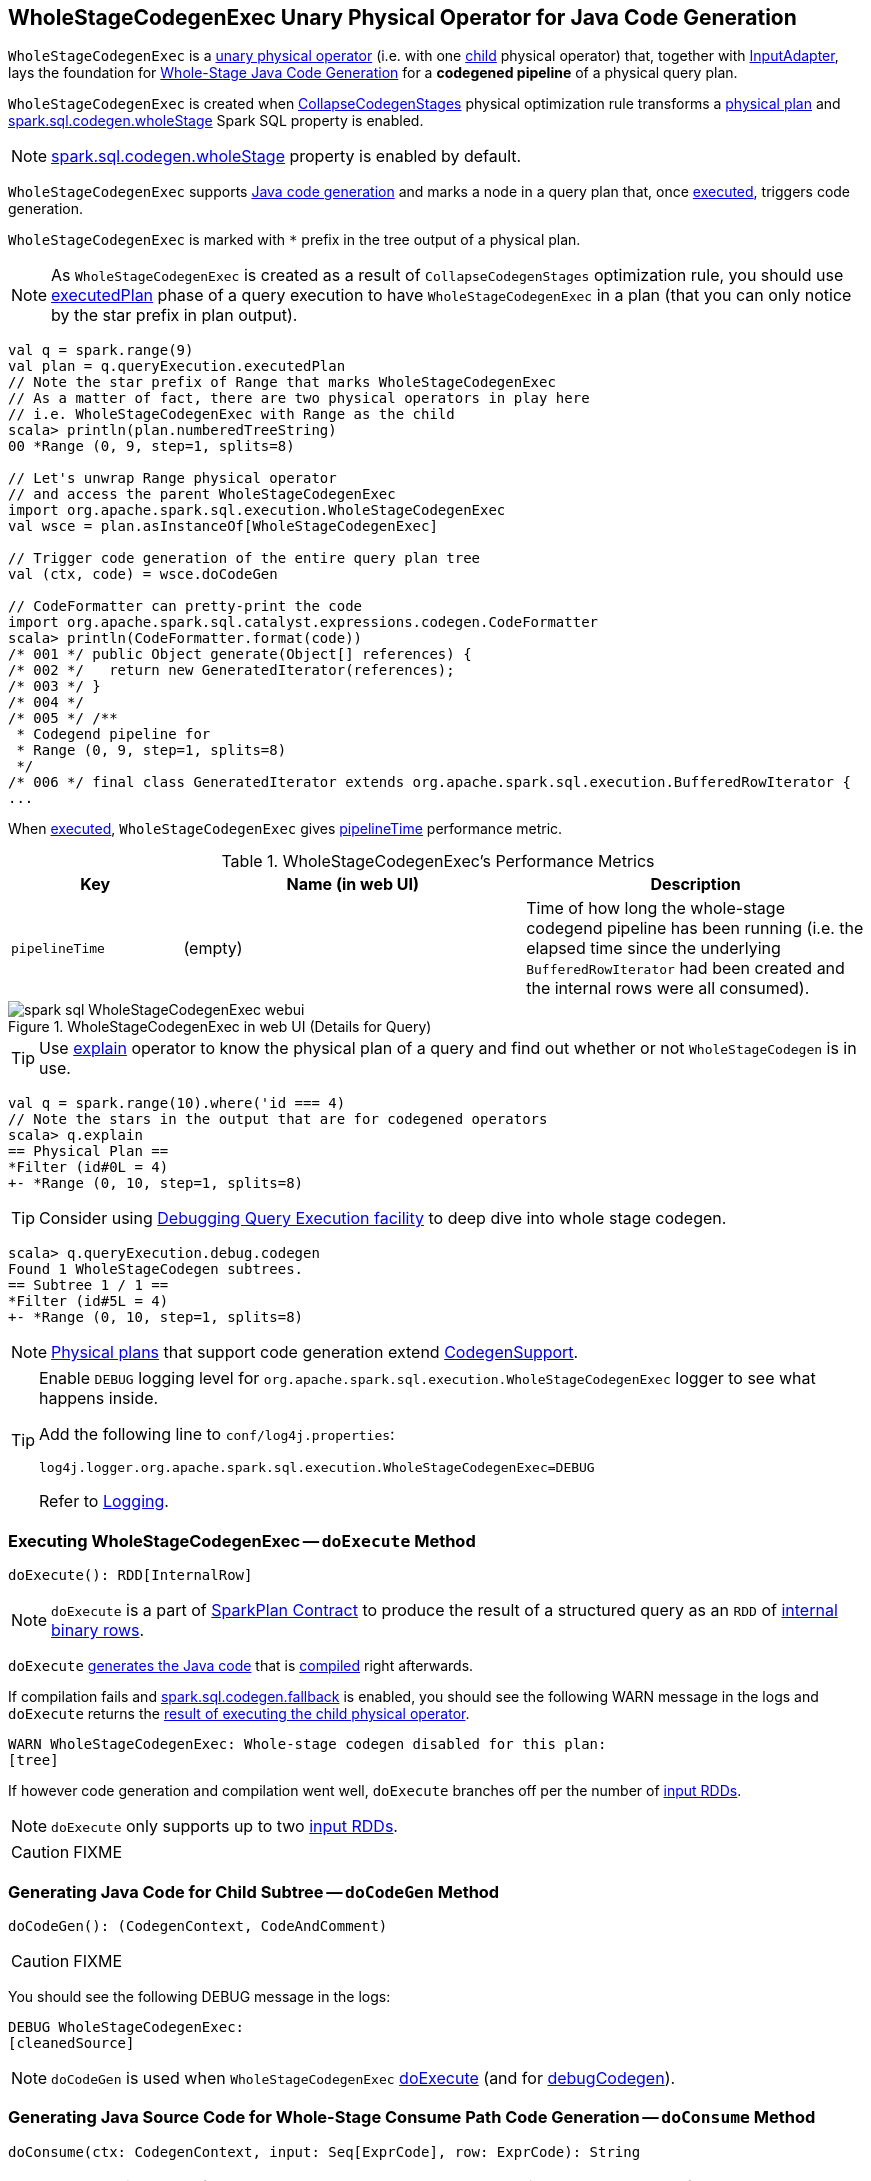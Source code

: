 == [[WholeStageCodegenExec]] WholeStageCodegenExec Unary Physical Operator for Java Code Generation

`WholeStageCodegenExec` is a link:spark-sql-SparkPlan.adoc#UnaryExecNode[unary physical operator] (i.e. with one <<child, child>> physical operator) that, together with link:spark-sql-SparkPlan-InputAdapter.adoc[InputAdapter], lays the foundation for link:spark-sql-whole-stage-codegen.adoc[Whole-Stage Java Code Generation] for a *codegened pipeline* of a physical query plan.

`WholeStageCodegenExec` is created when link:spark-sql-CollapseCodegenStages.adoc[CollapseCodegenStages] physical optimization rule transforms a link:spark-sql-SparkPlan.adoc[physical plan] and link:spark-sql-properties.adoc#spark.sql.codegen.wholeStage[spark.sql.codegen.wholeStage] Spark SQL property is enabled.

NOTE: link:spark-sql-properties.adoc#spark.sql.codegen.wholeStage[spark.sql.codegen.wholeStage] property is enabled by default.

`WholeStageCodegenExec` supports link:spark-sql-CodegenSupport.adoc[Java code generation] and marks a node in a query plan that, once <<doExecute, executed>>, triggers code generation.

[[generateTreeString]]
`WholeStageCodegenExec` is marked with `*` prefix in the tree output of a physical plan.

NOTE: As `WholeStageCodegenExec` is created as a result of `CollapseCodegenStages` optimization rule, you should use link:spark-sql-QueryExecution.adoc#executedPlan[executedPlan] phase of a query execution to have `WholeStageCodegenExec` in a plan (that you can only notice by the star prefix in plan output).

[source, scala]
----
val q = spark.range(9)
val plan = q.queryExecution.executedPlan
// Note the star prefix of Range that marks WholeStageCodegenExec
// As a matter of fact, there are two physical operators in play here
// i.e. WholeStageCodegenExec with Range as the child
scala> println(plan.numberedTreeString)
00 *Range (0, 9, step=1, splits=8)

// Let's unwrap Range physical operator
// and access the parent WholeStageCodegenExec
import org.apache.spark.sql.execution.WholeStageCodegenExec
val wsce = plan.asInstanceOf[WholeStageCodegenExec]

// Trigger code generation of the entire query plan tree
val (ctx, code) = wsce.doCodeGen

// CodeFormatter can pretty-print the code
import org.apache.spark.sql.catalyst.expressions.codegen.CodeFormatter
scala> println(CodeFormatter.format(code))
/* 001 */ public Object generate(Object[] references) {
/* 002 */   return new GeneratedIterator(references);
/* 003 */ }
/* 004 */
/* 005 */ /**
 * Codegend pipeline for
 * Range (0, 9, step=1, splits=8)
 */
/* 006 */ final class GeneratedIterator extends org.apache.spark.sql.execution.BufferedRowIterator {
...
----

When <<doExecute, executed>>, `WholeStageCodegenExec` gives <<pipelineTime, pipelineTime>> performance metric.

[[metrics]]
.WholeStageCodegenExec's Performance Metrics
[cols="1,2,2",options="header",width="100%"]
|===
| Key
| Name (in web UI)
| Description

| [[pipelineTime]] `pipelineTime`
| (empty)
| Time of how long the whole-stage codegend pipeline has been running (i.e. the elapsed time since the underlying `BufferedRowIterator` had been created and the internal rows were all consumed).
|===

.WholeStageCodegenExec in web UI (Details for Query)
image::images/spark-sql-WholeStageCodegenExec-webui.png[align="center"]

TIP: Use link:spark-sql-Dataset.adoc#explain[explain] operator to know the physical plan of a query and find out whether or not `WholeStageCodegen` is in use.

[source, scala]
----
val q = spark.range(10).where('id === 4)
// Note the stars in the output that are for codegened operators
scala> q.explain
== Physical Plan ==
*Filter (id#0L = 4)
+- *Range (0, 10, step=1, splits=8)
----

TIP: Consider using link:spark-sql-debugging-execution.adoc[Debugging Query Execution facility] to deep dive into whole stage codegen.

[source, scala]
----
scala> q.queryExecution.debug.codegen
Found 1 WholeStageCodegen subtrees.
== Subtree 1 / 1 ==
*Filter (id#5L = 4)
+- *Range (0, 10, step=1, splits=8)
----

NOTE: link:spark-sql-SparkPlan.adoc[Physical plans] that support code generation extend link:spark-sql-CodegenSupport.adoc[CodegenSupport].

[TIP]
====
Enable `DEBUG` logging level for `org.apache.spark.sql.execution.WholeStageCodegenExec` logger to see what happens inside.

Add the following line to `conf/log4j.properties`:

```
log4j.logger.org.apache.spark.sql.execution.WholeStageCodegenExec=DEBUG
```

Refer to link:spark-logging.adoc[Logging].
====

=== [[doExecute]] Executing WholeStageCodegenExec -- `doExecute` Method

[source, scala]
----
doExecute(): RDD[InternalRow]
----

NOTE: `doExecute` is a part of link:spark-sql-SparkPlan.adoc#doExecute[SparkPlan Contract] to produce the result of a structured query as an `RDD` of link:spark-sql-InternalRow.adoc[internal binary rows].

`doExecute` <<doCodeGen, generates the Java code>> that is link:spark-sql-CodeGenerator.adoc#compile[compiled] right afterwards.

If compilation fails and link:spark-sql-properties.adoc#spark.sql.codegen.fallback[spark.sql.codegen.fallback] is enabled, you should see the following WARN message in the logs and `doExecute` returns the link:spark-sql-SparkPlan.adoc#execute[result of executing the child physical operator].

```
WARN WholeStageCodegenExec: Whole-stage codegen disabled for this plan:
[tree]
```

If however code generation and compilation went well, `doExecute` branches off per the number of link:spark-sql-CodegenSupport.adoc#inputRDDs[input RDDs].

NOTE: `doExecute` only supports up to two link:spark-sql-CodegenSupport.adoc#inputRDDs[input RDDs].

CAUTION: FIXME

=== [[doCodeGen]] Generating Java Code for Child Subtree -- `doCodeGen` Method

[source, scala]
----
doCodeGen(): (CodegenContext, CodeAndComment)
----

CAUTION: FIXME

You should see the following DEBUG message in the logs:

```
DEBUG WholeStageCodegenExec:
[cleanedSource]
```

NOTE: `doCodeGen` is used when `WholeStageCodegenExec` <<doExecute, doExecute>> (and for link:spark-sql-debugging-execution.adoc#debugCodegen[debugCodegen]).

=== [[doConsume]] Generating Java Source Code for Whole-Stage Consume Path Code Generation -- `doConsume` Method

[source, scala]
----
doConsume(ctx: CodegenContext, input: Seq[ExprCode], row: ExprCode): String
----

NOTE: `doConsume` is a part of link:spark-sql-CodegenSupport.adoc#doConsume[CodegenSupport Contract] to generate plain Java source code for link:spark-sql-whole-stage-codegen.adoc#consume-path[whole-stage "consume" path code generation].

`doConsume` generates a Java source code that:

1. Takes (from the input `row`) the code to evaluate a Catalyst expression on an input `InternalRow`
1. Takes (from the input `row`) the term for a value of the result of the evaluation
  i. Adds `.copy()` to the term if <<needCopyResult, needCopyResult>> is turned on
1. Wraps the term inside `append()` code block

[source, scala]
----
import org.apache.spark.sql.catalyst.expressions.codegen.CodegenContext
val ctx = new CodegenContext()

import org.apache.spark.sql.catalyst.expressions.codegen.ExprCode
val exprCode = ExprCode(code = "my_code", isNull = "false", value = "my_value")

// wsce defined above, i.e at the top of the page
val consumeCode = wsce.doConsume(ctx, input = Seq(), row = exprCode)
scala> println(consumeCode)
my_code
append(my_value);
----
